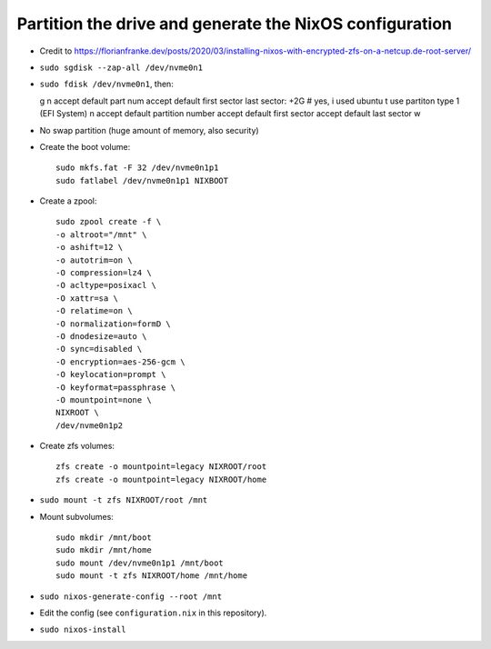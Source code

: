 Partition the drive and generate the NixOS configuration
--------------------------------------------------------

- Credit to https://florianfranke.dev/posts/2020/03/installing-nixos-with-encrypted-zfs-on-a-netcup.de-root-server/

- ``sudo sgdisk --zap-all /dev/nvme0n1``

- ``sudo fdisk /dev/nvme0n1``, then::

  g
  n
  accept default part num
  accept default first sector
  last sector: +2G
  # yes, i used ubuntu
  t
  use partiton type 1 (EFI System)
  n
  accept default partition number
  accept default first sector
  accept default last sector
  w

- No swap partition (huge amount of memory, also security)

- Create the boot volume::

   sudo mkfs.fat -F 32 /dev/nvme0n1p1
   sudo fatlabel /dev/nvme0n1p1 NIXBOOT

- Create a zpool::

    sudo zpool create -f \
    -o altroot="/mnt" \
    -o ashift=12 \
    -o autotrim=on \
    -O compression=lz4 \
    -O acltype=posixacl \
    -O xattr=sa \
    -O relatime=on \
    -O normalization=formD \
    -O dnodesize=auto \
    -O sync=disabled \
    -O encryption=aes-256-gcm \
    -O keylocation=prompt \
    -O keyformat=passphrase \
    -O mountpoint=none \
    NIXROOT \
    /dev/nvme0n1p2

- Create zfs volumes::

   zfs create -o mountpoint=legacy NIXROOT/root
   zfs create -o mountpoint=legacy NIXROOT/home

- ``sudo mount -t zfs NIXROOT/root /mnt``

  
- Mount subvolumes::
    
   sudo mkdir /mnt/boot
   sudo mkdir /mnt/home
   sudo mount /dev/nvme0n1p1 /mnt/boot
   sudo mount -t zfs NIXROOT/home /mnt/home

- ``sudo nixos-generate-config --root /mnt``

- Edit the config (see ``configuration.nix`` in this repository).

- ``sudo nixos-install``

